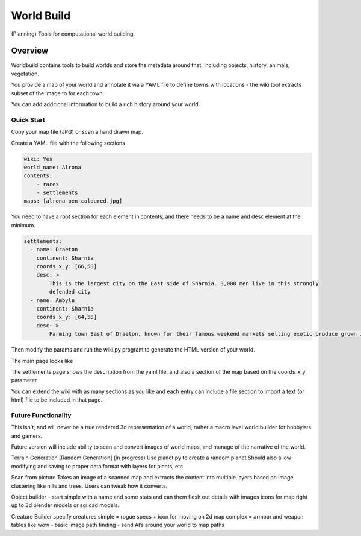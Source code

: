 =========================================
World Build
=========================================

    
(Planning) Tools for computational world building

Overview
--------------------------------
Worldbuild contains tools to build worlds and store the metadata around that, including objects, history, animals, vegetation.

You provide a map of your world and annotate it via a YAML file to define towns with locations - the wiki tool extracts subset of the image to for each town.

You can add additional information to build a rich history around your world.


Quick Start
=========================================

Copy your map file (JPG) or scan a hand drawn map.

.. image:: ./worldbuild/samples/alrona/wiki_op/map_med.jpg


Create a YAML file with the following sections

.. code:: python

    wiki: Yes
    world_name: Alrona
    contents:
        - races
        - settlements
    maps: [alrona-pen-coloured.jpg]


You need to have a root section for each element in contents, and there needs to be a name and desc element at the minimum. 

.. code:: python
    
    settlements:
      - name: Draeton 
        continent: Sharnia
        coords_x_y: [66,58]
        desc: >
            This is the largest city on the East side of Sharnia. 3,000 men live in this strongly 
            defended city
      - name: Ambyle
        continent: Sharnia
        coords_x_y: [64,58]
        desc: >
            Farming town East of Draeton, known for their famous weekend markets selling exotic produce grown in the warm regions north of the Eastern Desert

Then modify the params and run the wiki.py program to generate the HTML version of your world.

The main page looks like 

.. image:: ./doc/web_index.jpg

The settlements page shows the description from the yaml file, and also a section of the map based on the coords_x_y parameter

.. image:: ./doc/web_settlements.jpg


You can extend the wiki with as many sections as you like and each entry can include a file section to import a text (or html) file to be included in that page.
    


Future Functionality
============================
This isn't, and will never be a true rendered 3d representation of a world, rather a macro level world builder for hobbyists and gamers.

Future version will include ability to scan and convert images of world maps, and manage of the narrative of the world. 

Terrain Generation [Random Generation] (in progress)
Use planet.py to create a random planet
Should also allow modifying and saving to proper data format with layers for plants, etc

Scan from picture
Takes an image of a scanned map and extracts the content into multiple layers based on image clustering like hills and trees.  Users can tweak how it converts.

Object builder
- start simple with a name and some stats and can them flesh out details with images icons for map right up to 3d blender models or sgi cad models.

Creature Builder
specify creatures 
simple = rogue specs + icon for moving on 2d map
complex = armour and weapon tables like wow - basic image
path finding - send AI’s around your world to map paths

